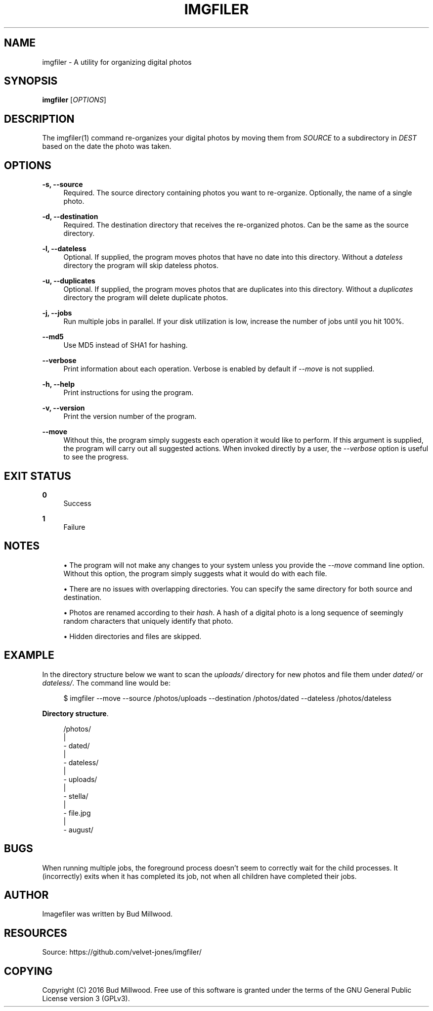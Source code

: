 '\" t
.\"     Title: imgfiler
.\"    Author: [see the "AUTHOR" section]
.\" Generator: DocBook XSL Stylesheets v1.78.1 <http://docbook.sf.net/>
.\"      Date: 08/26/2016
.\"    Manual: \ \&
.\"    Source: \ \&
.\"  Language: English
.\"
.TH "IMGFILER" "1" "08/26/2016" "\ \&" "\ \&"
.\" -----------------------------------------------------------------
.\" * Define some portability stuff
.\" -----------------------------------------------------------------
.\" ~~~~~~~~~~~~~~~~~~~~~~~~~~~~~~~~~~~~~~~~~~~~~~~~~~~~~~~~~~~~~~~~~
.\" http://bugs.debian.org/507673
.\" http://lists.gnu.org/archive/html/groff/2009-02/msg00013.html
.\" ~~~~~~~~~~~~~~~~~~~~~~~~~~~~~~~~~~~~~~~~~~~~~~~~~~~~~~~~~~~~~~~~~
.ie \n(.g .ds Aq \(aq
.el       .ds Aq '
.\" -----------------------------------------------------------------
.\" * set default formatting
.\" -----------------------------------------------------------------
.\" disable hyphenation
.nh
.\" disable justification (adjust text to left margin only)
.ad l
.\" -----------------------------------------------------------------
.\" * MAIN CONTENT STARTS HERE *
.\" -----------------------------------------------------------------
.SH "NAME"
imgfiler \- A utility for organizing digital photos
.SH "SYNOPSIS"
.sp
\fBimgfiler\fR [\fIOPTIONS\fR]
.SH "DESCRIPTION"
.sp
The imgfiler(1) command re\-organizes your digital photos by moving them from \fISOURCE\fR to a subdirectory in \fIDEST\fR based on the date the photo was taken\&.
.SH "OPTIONS"
.PP
\fB\-s, \-\-source\fR
.RS 4
Required\&. The source directory containing photos you want to re\-organize\&. Optionally, the name of a single photo\&.
.RE
.PP
\fB\-d, \-\-destination\fR
.RS 4
Required\&. The destination directory that receives the re\-organized photos\&. Can be the same as the source directory\&.
.RE
.PP
\fB\-l, \-\-dateless\fR
.RS 4
Optional\&. If supplied, the program moves photos that have no date into this directory\&. Without a
\fIdateless\fR
directory the program will skip dateless photos\&.
.RE
.PP
\fB\-u, \-\-duplicates\fR
.RS 4
Optional\&. If supplied, the program moves photos that are duplicates into this directory\&. Without a
\fIduplicates\fR
directory the program will delete duplicate photos\&.
.RE
.PP
\fB\-j, \-\-jobs\fR
.RS 4
Run multiple jobs in parallel\&. If your disk utilization is low, increase the number of jobs until you hit 100%\&.
.RE
.PP
\fB\-\-md5\fR
.RS 4
Use MD5 instead of SHA1 for hashing\&.
.RE
.PP
\fB\-\-verbose\fR
.RS 4
Print information about each operation\&. Verbose is enabled by default if
\fI\-\-move\fR
is not supplied\&.
.RE
.PP
\fB\-h, \-\-help\fR
.RS 4
Print instructions for using the program\&.
.RE
.PP
\fB\-v, \-\-version\fR
.RS 4
Print the version number of the program\&.
.RE
.PP
\fB\-\-move\fR
.RS 4
Without this, the program simply suggests each operation it would like to perform\&. If this argument is supplied, the program will carry out all suggested actions\&. When invoked directly by a user, the
\fI\-\-verbose\fR
option is useful to see the progress\&.
.RE
.SH "EXIT STATUS"
.PP
\fB0\fR
.RS 4
Success
.RE
.PP
\fB1\fR
.RS 4
Failure
.RE
.SH "NOTES"
.sp
.RS 4
.ie n \{\
\h'-04'\(bu\h'+03'\c
.\}
.el \{\
.sp -1
.IP \(bu 2.3
.\}
The program will not make any changes to your system unless you provide the
\fI\-\-move\fR
command line option\&. Without this option, the program simply suggests what it would do with each file\&.
.RE
.sp
.RS 4
.ie n \{\
\h'-04'\(bu\h'+03'\c
.\}
.el \{\
.sp -1
.IP \(bu 2.3
.\}
There are no issues with overlapping directories\&. You can specify the same directory for both source and destination\&.
.RE
.sp
.RS 4
.ie n \{\
\h'-04'\(bu\h'+03'\c
.\}
.el \{\
.sp -1
.IP \(bu 2.3
.\}
Photos are renamed according to their
\fIhash\fR\&. A hash of a digital photo is a long sequence of seemingly random characters that uniquely identify that photo\&.
.RE
.sp
.RS 4
.ie n \{\
\h'-04'\(bu\h'+03'\c
.\}
.el \{\
.sp -1
.IP \(bu 2.3
.\}
Hidden directories and files are skipped\&.
.RE
.SH "EXAMPLE"
.sp
In the directory structure below we want to scan the \fIuploads/\fR directory for new photos and file them under \fIdated/\fR or \fIdateless/\fR\&. The command line would be:
.sp
.if n \{\
.RS 4
.\}
.nf
$ imgfiler \-\-move \-\-source /photos/uploads \-\-destination /photos/dated \-\-dateless /photos/dateless
.fi
.if n \{\
.RE
.\}
.PP
\fBDirectory structure\fR. 
.sp
.if n \{\
.RS 4
.\}
.nf
/photos/
  |
  \- dated/
  |
  \- dateless/
  |
  \- uploads/
    |
    \- stella/
        |
        \- file\&.jpg
    |
    \- august/
.fi
.if n \{\
.RE
.\}
.sp
.SH "BUGS"
.sp
When running multiple jobs, the foreground process doesn\(cqt seem to correctly wait for the child processes\&. It (incorrectly) exits when it has completed its job, not when all children have completed their jobs\&.
.SH "AUTHOR"
.sp
Imagefiler was written by Bud Millwood\&.
.SH "RESOURCES"
.sp
Source: https://github\&.com/velvet\-jones/imgfiler/
.SH "COPYING"
.sp
Copyright (C) 2016 Bud Millwood\&. Free use of this software is granted under the terms of the GNU General Public License version 3 (GPLv3)\&.
